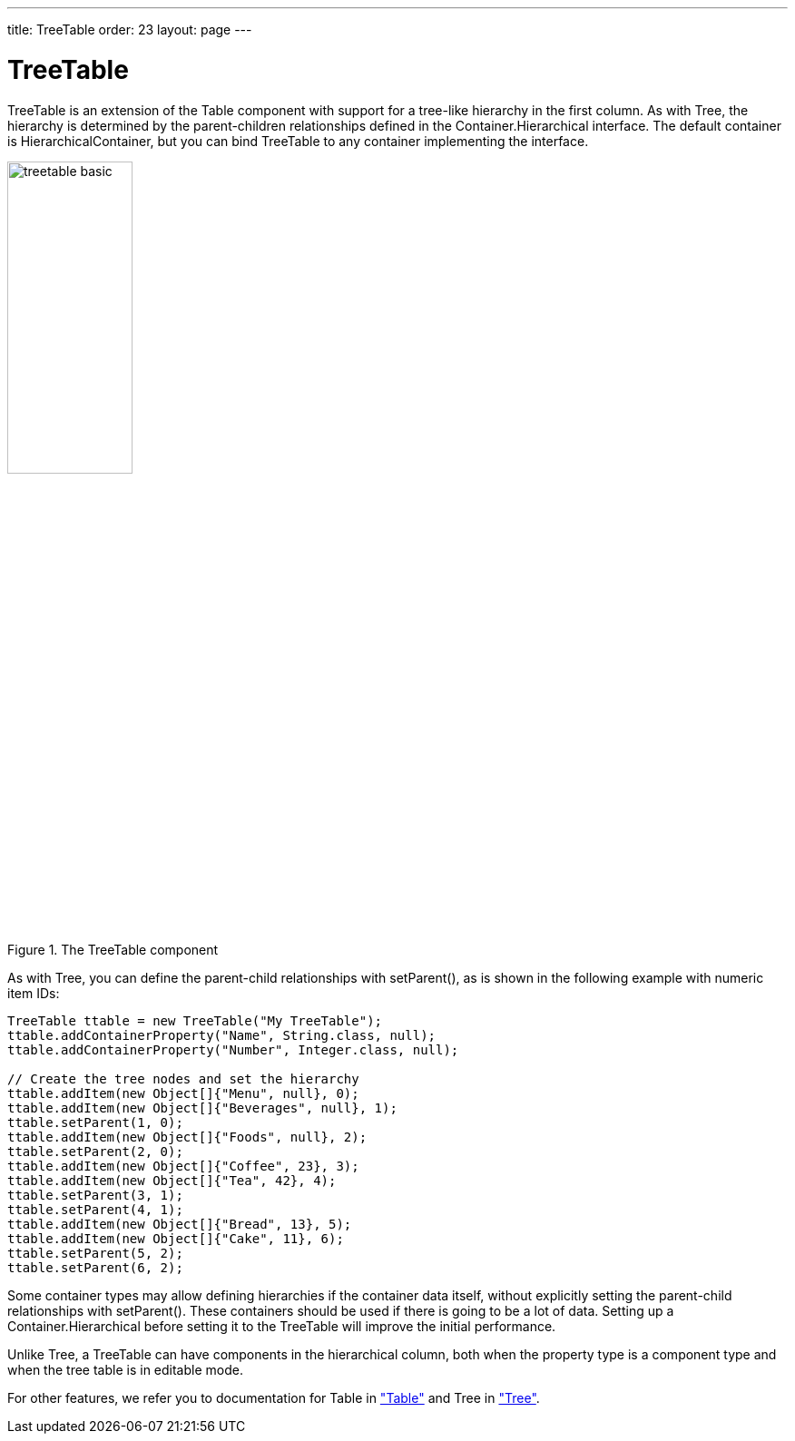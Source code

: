 ---
title: TreeTable
order: 23
layout: page
---

[[components.treetable]]
= [classname]#TreeTable#

ifdef::web[]
[.sampler]
image:{img/live-demo.png}[alt="Live Demo", link="https://demo.vaadin.com/sampler/#ui/grids-and-trees/tree-table"]
endif::web[]

[classname]#TreeTable# is an extension of the [classname]#Table# component with
support for a tree-like hierarchy in the first column. As with
[classname]#Tree#, the hierarchy is determined by the parent-children
relationships defined in the [interfacename]#Container.Hierarchical# interface.
The default container is [classname]#HierarchicalContainer#, but you can bind
[classname]#TreeTable# to any container implementing the interface.

[[figure.components.treetable.basic]]
.The [classname]#TreeTable# component
image::img/treetable-basic.png[width=40%, scaledwidth=60%]

As with [classname]#Tree#, you can define the parent-child relationships with
[methodname]#setParent()#, as is shown in the following example with numeric
item IDs:

[source, java]
----
TreeTable ttable = new TreeTable("My TreeTable");
ttable.addContainerProperty("Name", String.class, null);
ttable.addContainerProperty("Number", Integer.class, null);

// Create the tree nodes and set the hierarchy
ttable.addItem(new Object[]{"Menu", null}, 0);
ttable.addItem(new Object[]{"Beverages", null}, 1);
ttable.setParent(1, 0);
ttable.addItem(new Object[]{"Foods", null}, 2);
ttable.setParent(2, 0);
ttable.addItem(new Object[]{"Coffee", 23}, 3);
ttable.addItem(new Object[]{"Tea", 42}, 4);
ttable.setParent(3, 1);
ttable.setParent(4, 1);
ttable.addItem(new Object[]{"Bread", 13}, 5);
ttable.addItem(new Object[]{"Cake", 11}, 6);
ttable.setParent(5, 2);
ttable.setParent(6, 2);
----

Some container types may allow defining hierarchies if the container data
itself, without explicitly setting the parent-child relationships with
[methodname]#setParent()#. These containers should be used if there is going
to be a lot of data. Setting up a [interfacename]#Container.Hierarchical# before
setting it to the [classname]#TreeTable# will improve the initial performance.

Unlike [classname]#Tree#, a [classname]#TreeTable# can have components in the
hierarchical column, both when the property type is a component type and when
the tree table is in editable mode.

For other features, we refer you to documentation for [classname]#Table# in
<<dummy/../../../framework/components/components-table#components.table,"Table">> and [classname]#Tree# in <<dummy/../../../framework/components/components-tree#components.tree,"Tree">>.

ifdef::web[]
[[components.treetable.collapsed]]
== Expanding and Collapsing Items

As in [classname]#Tree#, you can set the expanded/collapsed state of an item
programmatically with [methodname]#setCollapsed()#. Note that if you want to
expand all items, there is no [methodname]#expandItemsRecursively()# like in
[classname]#Tree#. Moreover, the [methodname]#getItemIds()# only returns the IDs
of the currently visible items for ordinary [interfacename]#Hierarchical# (not
[interfacename]#Collapsible#) containers. Hence you can not use that to iterate
over all the items, but you need to get the IDs from the underlying container.


[source, java]
----
// Expand the tree
for (Object itemId: ttable.getContainerDataSource()
                          .getItemIds()) {
    ttable.setCollapsed(itemId, false);

    // As we're at it, also disallow children from
    // the current leaves
    if (! ttable.hasChildren(itemId))
        ttable.setChildrenAllowed(itemId, false);
}
----

In large tables, this explicit setting becomes infeasible, as it needs to be
stored in the [classname]#TreeTable# (more exactly, in the
[classname]#HierarchicalStrategy# object) for all the contained items. You can
use a [interfacename]#Collapsible# container to store the collapsed states in
the container, thereby avoiding the explicit settings and memory overhead. There
are no built-in collapsible containers in the Vaadin core framework, so you
either need to use an add-on container or implement it yourself.

endif::web[]
